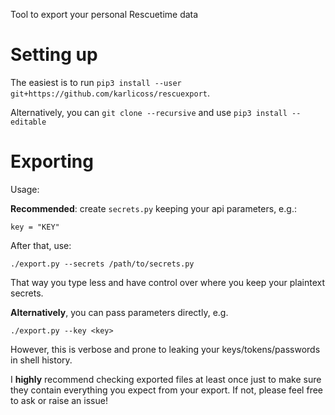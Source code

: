#+begin_src python :dir src :results drawer :exports results
import rescuexport.export as E
return E.make_parser().prog
#+end_src

#+RESULTS:
:results:
Tool to export your personal Rescuetime data
:end:

# TODO document this??
# Note that this script only backs up last 30 days of data.
# If you need to export *all* of your Resquetime data, a bit of extra work is required (pretty straightforward though!)

* Setting up

The easiest is to run =pip3 install --user git+https://github.com/karlicoss/rescuexport=.

Alternatively, you can =git clone --recursive= and use =pip3 install --editable=

* Exporting

#+begin_src python :dir src :results drawer :exports results
import rescuexport.export as E
return E.make_parser().epilog
#+end_src

#+RESULTS:
:results:

Usage:

*Recommended*: create =secrets.py= keeping your api parameters, e.g.:


: key = "KEY"


After that, use:

: ./export.py --secrets /path/to/secrets.py

That way you type less and have control over where you keep your plaintext secrets.

*Alternatively*, you can pass parameters directly, e.g.

: ./export.py --key <key>

However, this is verbose and prone to leaking your keys/tokens/passwords in shell history.



I *highly* recommend checking exported files at least once just to make sure they contain everything you expect from your export. If not, please feel free to ask or raise an issue!

:end:

# FIXME ./export.py is no longer correct way...
# eh, gonna need to somehow pass the package name into export_helper??
